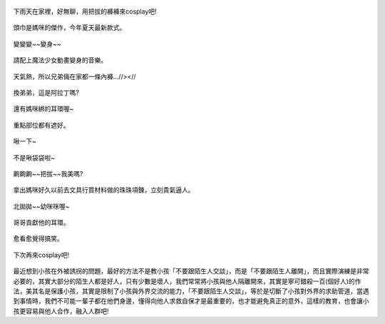 .. title: Photo Diary - 2013/09/01
.. slug: 20130901
.. date: 20131016 20:57:33
.. tags: 生活日記
.. link: 
.. description: Created at 20131016 20:32:17
.. ===================================Metadata↑================================================
.. 記得加tags: 人生省思,流浪動物,生活日記,學習與閱讀,英文,mathjax,自由的程式人生,書寫人生,理財
.. 記得加slug(無副檔名)，會以slug內容作為檔名(html檔)，同時將對應的內容放到對應的標籤裡。
.. ===================================文章起始↓================================================
.. <body>

.. figure:: ../../../arch_2013/files_2013/Photo_Diary/20130901/800/800_P1210628.jpg
   :target: ../../../arch_2013/files_2013/Photo_Diary/20130901/800/800_P1210628.jpg
   :align: center

   下雨天在家裡，好無聊，用把拔的褲褲來cosplay吧!

.. TEASER_END

.. figure:: ../../../arch_2013/files_2013/Photo_Diary/20130901/800/800_P1210637.jpg
   :target: ../../../arch_2013/files_2013/Photo_Diary/20130901/800/800_P1210637.jpg
   :align: center

   頭巾是媽咪的傑作，今年夏天最新款式。


.. figure:: ../../../arch_2013/files_2013/Photo_Diary/20130901/800/800_P1210638.jpg
   :target: ../../../arch_2013/files_2013/Photo_Diary/20130901/800/800_P1210638.jpg
   :align: center

   變變變~~變身~~


.. figure:: ../../../arch_2013/files_2013/Photo_Diary/20130901/800/800_P1210644.jpg
   :target: ../../../arch_2013/files_2013/Photo_Diary/20130901/800/800_P1210644.jpg
   :align: center

   請配上魔法少女動畫變身的音樂。


.. figure:: ../../../arch_2013/files_2013/Photo_Diary/20130901/800/800_P1210646.jpg
   :target: ../../../arch_2013/files_2013/Photo_Diary/20130901/800/800_P1210646.jpg
   :align: center

   天氣熱，所以兄弟倆在家都一條內褲...//><//


.. figure:: ../../../arch_2013/files_2013/Photo_Diary/20130901/800/800_P1210649.jpg
   :target: ../../../arch_2013/files_2013/Photo_Diary/20130901/800/800_P1210649.jpg
   :align: center

   換弟弟，這是阿拉丁嗎?


.. figure:: ../../../arch_2013/files_2013/Photo_Diary/20130901/800/800_P1210654.jpg
   :target: ../../../arch_2013/files_2013/Photo_Diary/20130901/800/800_P1210654.jpg
   :align: center

   還有媽咪綁的耳環喔~


.. figure:: ../../../arch_2013/files_2013/Photo_Diary/20130901/800/800_P1210655.jpg
   :target: ../../../arch_2013/files_2013/Photo_Diary/20130901/800/800_P1210655.jpg
   :align: center

   重點部位都有遮好。


.. figure:: ../../../arch_2013/files_2013/Photo_Diary/20130901/800/800_P1210659.jpg
   :target: ../../../arch_2013/files_2013/Photo_Diary/20130901/800/800_P1210659.jpg
   :align: center

   啾一下~


.. figure:: ../../../arch_2013/files_2013/Photo_Diary/20130901/800/800_P1210662.jpg
   :target: ../../../arch_2013/files_2013/Photo_Diary/20130901/800/800_P1210662.jpg
   :align: center

   不是啾袋袋啦~


.. figure:: ../../../arch_2013/files_2013/Photo_Diary/20130901/800/800_P1210665.jpg
   :target: ../../../arch_2013/files_2013/Photo_Diary/20130901/800/800_P1210665.jpg
   :align: center

   齁齁齁~~把拔~~我美嗎?


.. figure:: ../../../arch_2013/files_2013/Photo_Diary/20130901/800/800_P1210669.jpg
   :target: ../../../arch_2013/files_2013/Photo_Diary/20130901/800/800_P1210669.jpg
   :align: center

   拿出媽咪好久以前去文具行買材料做的珠珠項鍊，立刻貴氣逼人。


.. figure:: ../../../arch_2013/files_2013/Photo_Diary/20130901/800/800_P1210670.jpg
   :target: ../../../arch_2013/files_2013/Photo_Diary/20130901/800/800_P1210670.jpg
   :align: center

   北拋拋~~幼咪咪喔~


.. figure:: ../../../arch_2013/files_2013/Photo_Diary/20130901/800/800_P1210678.jpg
   :target: ../../../arch_2013/files_2013/Photo_Diary/20130901/800/800_P1210678.jpg
   :align: center

   哥哥貢獻他的耳環。


.. figure:: ../../../arch_2013/files_2013/Photo_Diary/20130901/800/800_P1210682.jpg
   :target: ../../../arch_2013/files_2013/Photo_Diary/20130901/800/800_P1210682.jpg
   :align: center

   愈看愈覺得搞笑。


.. figure:: ../../../arch_2013/files_2013/Photo_Diary/20130901/800/800_P1210685.jpg
   :target: ../../../arch_2013/files_2013/Photo_Diary/20130901/800/800_P1210685.jpg
   :align: center

   下次再來cosplay吧!

最近想到小孩在外被誘拐的問題，最好的方法不是教小孩「不要跟陌生人交談」，而是「不要跟陌生人離開」，而且實際演練是非常必要的，其實大部分的陌生人都是好人，只有少數是壞人，我們常常將小孩與他人隔離開來，其實是寧可錯殺一百(個好人)的作法，美其名是保護小孩，其實是限制了小孩與外界交流的能力，「不要跟陌生人交談」，等於是切斷了小孩對外界的求助管道，當遇到事情時，我們不可能一輩子都在他們身邊，懂得向他人求救自保才是最重要的，也才能避免真正的意外，這樣的教育，也會讓小孩更容易與他人合作，融入人群吧!


.. </body>
.. <url>



.. </url>
.. <footnote>



.. </footnote>
.. <citation>



.. </citation>
.. ===================================文章結束↑/語法備忘錄↓====================================
.. 格式1: 粗體(**字串**)  斜體(*字串*)  大字(\ :big:`字串`\ )  小字(\ :small:`字串`\ )
.. 格式2: 上標(\ :sup:`字串`\ )  下標(\ :sub:`字串`\ )  ``去除格式字串``
.. 項目: #. (換行) #.　或是a. (換行) #. 或是I(i). 換行 #.  或是*. -. +. 子項目前面要多空一格
.. 插入teaser分頁: .. TEASER_END
.. 插入latex數學: 段落裡加入\ :math:`latex數學`\ 語法，或獨立行.. math:: (換行) Latex數學
.. 插入figure: .. figure:: 路徑(換):width: 寬度(換):align: left(換):target: 路徑(空行對齊)圖標
.. 插入slides: .. slides:: (空一行) 圖擋路徑1 (換行) 圖擋路徑2 ... (空一行)
.. 插入youtube: ..youtube:: 影片的hash string
.. 插入url: 段落裡加入\ `連結字串`_\  URL區加上對應的.. _連結字串: 網址 (儘量用這個)
.. 插入直接url: \ `連結字串` <網址或路徑>`_ \    (包含< >)
.. 插入footnote: 段落裡加入\ [#]_\ 註腳    註腳區加上對應順序排列.. [#] 註腳內容
.. 插入citation: 段落裡加入\ [引用字串]_\ 名字字串  引用區加上.. [引用字串] 引用內容
.. 插入sidebar: ..sidebar:: (空一行) 內容
.. 插入contents: ..contents:: (換行) :depth: 目錄深入第幾層
.. 插入原始文字區塊: 在段落尾端使用:: (空一行) 內容 (空一行)
.. 插入本機的程式碼: ..listing:: 放在listings目錄裡的程式碼檔名 (讓原始碼跟隨網站) 
.. 插入特定原始碼: ..code::python (或cpp) (換行) :number-lines: (把程式碼行數列出)
.. 插入gist: ..gist:: gist編號 (要先到github的gist裡貼上程式代碼) 
.. ============================================================================================
